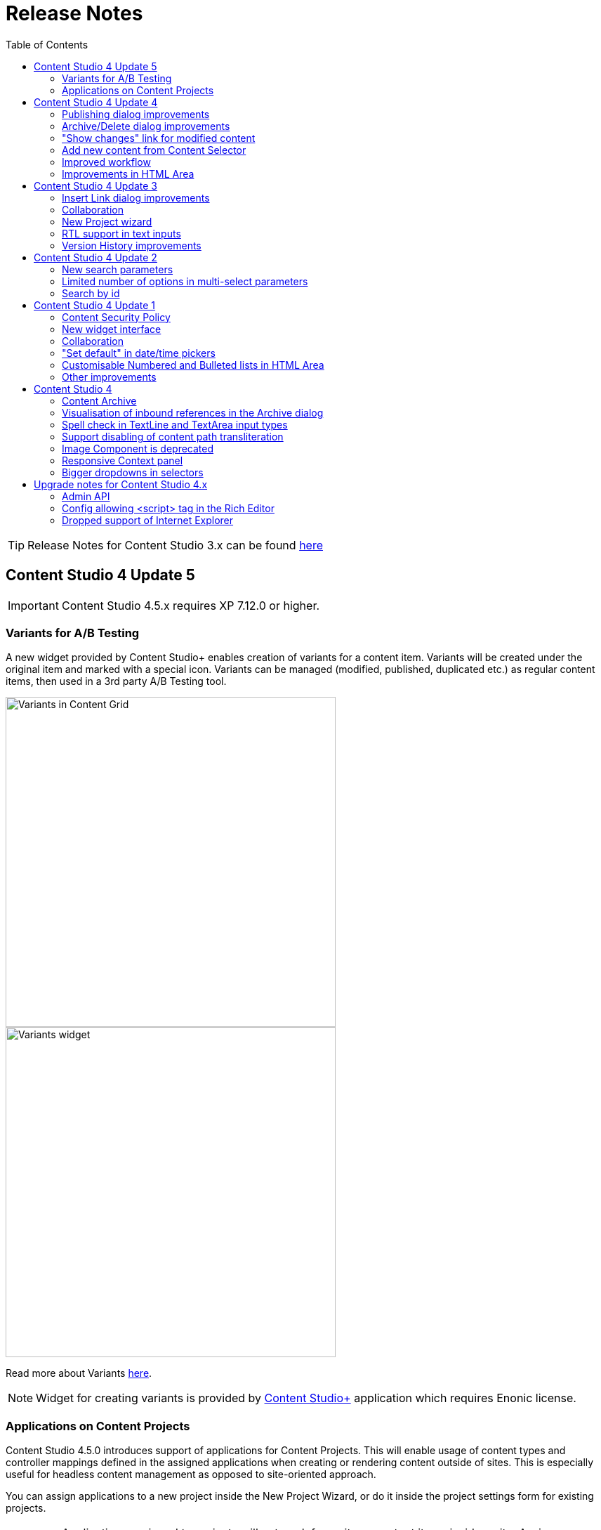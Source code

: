 = Release Notes
:toc: right

TIP: Release Notes for Content Studio 3.x can be found https://developer.enonic.com/docs/content-studio/3.x/release[here]

== Content Studio 4 Update 5

IMPORTANT: Content Studio 4.5.x requires XP 7.12.0 or higher.

=== Variants for A/B Testing

A new widget provided by Content Studio+ enables creation of variants for a content item. Variants will be created under
the original item and marked with a special icon. Variants can be managed (modified, published, duplicated etc.) as regular
content items, then used in a 3rd party A/B Testing tool.

:imagesdir: variants/images

image::variants-grid.png[Variants in Content Grid, 470px]
image::variants-widget.png[Variants widget, 470px]

Read more about Variants <<variants/index#,here>>.

NOTE: Widget for creating variants is provided by <<../#content_studio,Content Studio+>> application which requires Enonic license.

=== Applications on Content Projects

Content Studio 4.5.0 introduces support of applications for Content Projects. This will enable usage of content types and controller mappings defined in
the assigned applications when creating or rendering content outside of sites. This is especially useful for headless content management
as opposed to site-oriented approach.

You can assign applications to a new project inside the New Project Wizard, or do it inside the project settings form for existing projects.

IMPORTANT: Applications assigned to projects will not work for a site or content items inside a site. Assign application(s)
directly to the site if you want to use them for site contents.

== Content Studio 4 Update 4

IMPORTANT: Content Studio 4.4.x requires XP 7.11.0 or higher.

Content Studio 4.4.0 introduces validation checks in the Archive and Publish dialogs, enables creation of a new content directly from Content Selector and simplifies visualisation of changes done to a published content.


=== Publishing dialog improvements

:imagesdir: actions/images

If the list of items to be published contains invalid items or items that are still in the "In progress" workflow state or items that current user is not allowed to publish, the warning section will be shown on top of the dialog, displaying all failed validation checks. The "Publish" button will then be disabled and "problematic" items will be shown on top of the list.

image::dialog-publish-invalid.png[Invalid publication, 470px]

User can use links next to each validation check to exclude these items from the publication. All the validation checks will be re-run on every change of the publication contents.

If all the checks have successfully passed, the "Publish" button will be enabled and the warning section will say that everything is ready for publishing.

image::dialog-publish-valid.png[Valid publication, 470px]

=== Archive/Delete dialog improvements

If any of the items in the Archive/Delete dialog has an inbound dependency (is referenced by another content), a warning will be shown on top of the dialog and the action button will be disabled. User can either click "Ignore inbound references" link to ignore the warning and proceed with archiving/deletion, or click "Show references" link for every referenced item and remove the references (the dialog will be automatically refreshed).

image::dialog-archive-references.png[Archive item(s) dialog, 600]

:imagesdir: release/images

=== "Show changes" link for modified content

Previously, to display modifications of a published content user had to use the "Version History" widget and compare versions.
With the new "Show changes" shortcut link displayed in the Content Navigator's and the Content Wizard's toolbars such comparison can be done in one click.

image::cs44-show-changes.png[Show changes link, 600]

=== Add new content from Content Selector

Content Selector inputs got `[+]` icon next to the selector dropdown which enables adding a new content to the selector without having to go back to the Content Navigator. If the Content Selector is configured (via `allowContentType` config) in such a way that it allows only one content-type, `[+]` icon will instantly create a new content of this type and open a new Content wizard tab. Otherwise, user will be asked to select a content type from the "New Content" modal dialog.

image::cs44-content-selector.png[Content Selector, 400]

=== Improved workflow

Marking content as ready will now automatically open the Publishing wizard for this content.

=== Improvements in HTML Area

* Shortcut for adding non-breaking space (`Ctrl-Space`)
* Greek characters in "Special char" dialog
* "More colors" option in the "TextColor" tool


== Content Studio 4 Update 3

IMPORTANT: Content Studio 4.3.x requires XP 7.11.0 or higher.

New features in Content Studio 4.3.0 include major improvements of the Insert Link dialog and Version History widget,
wizard for creating a New content project, RTL support in text inputs and ability to see all current editors on the Content Editor page.

=== Insert Link dialog improvements

:imagesdir: editor/images

The <<editor/rich-text-editor#insertedit_link,Insert Link dialog>> in the HTML editor has been completely revamped to support relative URLs, parameters/anchor for internal URLs and advanced handling of media links.

Here's what's new:

* "Content" tab for adding an internal link has been made default
* Added support for relative links
* Added support for anchor and parameters in internal links
* "Download" tab has been removed. Instead, upon selection of a media content, user can now select how the media link should be handled: open the media in a new tab, download or treat it as regular content.

image::rich-text-editor-link-dialog-3.png[470, Insert Link dialog]
image::rich-text-editor-link-dialog-1.png[470, Insert Link dialog]
image::rich-text-editor-link-dialog-2.png[470, Insert Link dialog]

=== Collaboration

This experimental feature that has been introduced in Content Studio 4.1 has now been thoroughly tested in cluster environment and turned on by default.

In <<editor#collaboration, collaboration mode>> Content Wizard's header will display avatar icons of all users simultaneously editing the content or simply having it opened.

:imagesdir: editor/images
image::content-wizard-collaboration.png[Collaboration, 665]

=== New Project wizard

Creation of a new content project is now done by completing the <<storage/projects#new_project_wizard, multistep wizard>>. This dialog will now automatically pop up for a user that doesn't have access to any existing projects upon logging into Content Studio.

:imagesdir: storage/projects/images

image::new-project-dialog-7.png[New Project summary, 470]

=== RTL support in text inputs

Support of RTL (right-to-left) languages have been added for TextLine, TextArea and HtmlArea input types, as well as for Text components.
Currently supported RTL languages are: Arabic ('ar'), Dhivehi ('dv'), Persian/Farsi ('fa'), Hausa ('ha'), Hebrew ('he'), Kashmiri ('ks'),
Kurdish ('ku'), Pashto('ps'), Sindhi ('sd'), Urdu ('ur'), Yiddish ('yi').

If content language is set to one of these languages, inputs of types TextLine, TextArea and HtmlArea, as well as Text components inside Page Editor, will be set to right-to-left direction.

:imagesdir: release/images

image::cs43-rtl.png[RTL inputs, 860]


=== Version History improvements

:imagesdir: widgets/images
image:widgets-version-compare-icon.png[Version history, 24] icon now compares the selected version to the previous one, not to the current one.

The widget now displays content versions created for Permissions update, Sort and Move actions.

:imagesdir: release/images
image::cs43-version-history.png[Version History, 430]

== Content Studio 4 Update 2

Content Studio 4.2.0 comes with several major improvements in the Filter panel.

=== New search parameters

The Filter panel have been expanded with the following parameters:

* Workflow (content that is work in progress)
* Last Modified By (user who last changed the content)
* Owner
* Language

=== Limited number of options in multi-select parameters

The list of Content Types by default shows the 5 most popular types. The entire list can be expanded with the "Show more" link.

=== Search by id

Free-text field can be used for search by content id.

:imagesdir: navigator/images
image::navigator-search-modifier-expanded.png[Filter panel, 550]

== Content Studio 4 Update 1

IMPORTANT: Content Studio 4.1 requires XP 7.9.0 or higher.

=== Content Security Policy

Content Studio 4.1 enforces <<security#content_security_policy, Content Security Policy>> (CSP) to prevent cross-site scripting, clickjacking and other code injection attacks resulting
from execution of malicious content in the trusted web page context. CSP can be configured or turned off completely (except for Page Editor) via
<<config#content_security_policy, config file>>.

=== New widget interface

Support of <<widgets#top_menu_widgets, new widget interface>> allows injection of "full-screen" widgets which will be seamlessly added to the Content Studio top menu.

:imagesdir: widgets/images
image::widgets-menu-item.png[Top menu widgets,600]

=== Collaboration

In <<editor#collaboration, collaboration mode>> Content Wizard's header will display avatar icons of all users simultaneously editing the content or simply having it opened.

NOTE: This feature is experimental and has to be turned on in the config file.

:imagesdir: release/images

=== "Set default" in date/time pickers

"*Set Default*" button will be displayed for Date, Time and DateTime inputs with `<default>` value set in the schema.

image::cs41-date-selector.png[Set default button, 665]

=== Customisable Numbered and Bulleted lists in HTML Area

It's now possible to change styling of Numbered and Bulleted lists in HTML Area by right-clicking the list and selecting list style from the dropdown.

image::cs41-html-area-list.png[HTML Area List, 665]

=== Other improvements

* Keyboard shortcut for content move (`Alt + M`)
* Keyboard shortcut for content search (`Shift + F`)
* Sticky footer in HTML Areas inside Content Wizard form

== Content Studio 4

IMPORTANT: Content Studio 4.0 requires XP 7.8.0 or higher.


=== Content Archive

*Archive* now effectively replaces *Delete* as default action for removing content that is no longer needed. When archived, content will
be moved to a separate storage where it can safely be restored from, rather than physically deleted. It's still possible to immediately delete
content using the dropdown menu in the Archive dialog.

Full documentation of the Content Archive feature can be found <<archive#, here>>.

image::cs40-archive-dialog.png[Archive dialog, 600]

NOTE: Access to archived contents and restore operation is provided by <<../#content_studio,Content Studio+>> application which requires Enonic license.

image::cs40-archived-content.png[Archive section, 600]
image::cs40-restore-content.png[Restore content, 600]

=== Visualisation of inbound references in the Archive dialog

When archiving/deleting content it's important to visualise if the content about to be archived/deleted has any inbound references as
the archive/delete operation may potentially break rendering of the content structure. Previously, inbound references were displayed only for the items
selected for deletion (but not for their descendants). Starting from version 4.0 visualisation of inbound references in the Delete/Archive dialog
has been improved: a special icon will be displayed for all items that have inbound references, and if at least one of the items is referenced
then there will be a separate warning about that at the top of the dialog.

image::cs40-inbound-references.png[Inbound references in the Archive dialog, 600]

=== Spell check in TextLine and TextArea input types

TextLine and TextArea inputs are now automatically checked for spelling errors.

image::cs40-spellcheck.png[Spell checking in TextLine, 400]

Read more about spell checking https://developer.enonic.com/docs/xp/stable/cms/input-types#spell_checking[here]

=== Support disabling of content path transliteration

By default, content path in the <<editor/content-form#, Content Form>> will be auto-generated based on a value typed into the display name field
and all the international letters will be automatically transliterated into their english equivalents (for example, "_/øåæ_" becomes "_/oaae_", "_/рыба_" becomes "_/ryba_" etc.)

It's now possible to turn off automatic transliteration by setting `contentWizard.allowPathTransliteration` property to `false` in the
Content Studio's <<config#, config file>>.

=== Image Component is deprecated

Image Component has been deprecated in favour of <<editor/component-types#text_component, `Text Component`>> which can be used for embedding
images and has a richer UI than Image Component used to have. Existing image components on your page will continue working, but you won't be able to add a new one.

=== Responsive Context panel

When docked, Context panel will responsively change its width based on available space with 25/75 ratio relative to the Preview panel
(in the Content Browse view) or Page Editor panel (in the Content Wizard view).

image::cs40-context-panel.png[Responsive Context panel, 600]

=== Bigger dropdowns in selectors

Height of all selector dropdowns has been increased to allow for more visible items
(9 instead of 4 in Content selectors and 3 in Image selectors).

image:cs40-content-selector.png[Content selector, 400]
image:cs40-image-selector.png[Image selector, 400]

== Upgrade notes for Content Studio 4.x

=== Admin API

Admin API has been moved from XP core to Content Studio and starting from version 4.0.0 resides directly in the Content Studio app. This will
help us release Content Studio without having to change XP and release a new version of the platform. URLs of Admin API have been changed as well.
Admin API was never intended for external use, but beware of that if you had any custom integration with Content Studio's Admin API then
this will stop working from version 4.0. As this migration affected XP as well, Content Studio 4.x requires XP 7.8.0 or higher.

=== Config allowing <script> tag in the Rich Editor

Due to security concerns, we have removed the https://developer.enonic.com/docs/content-studio/3.x/config#html_editor_xss[configuration setting]
allowing `<script>` tag in the Rich Editor. If you are using inline scripts in your HtmlArea inputs or Text components, those will be stripped out
the next time you save the content.

=== Dropped support of Internet Explorer

Internet Explorer is no longer supported by Content Studio.

